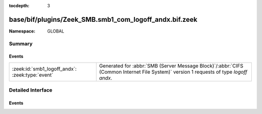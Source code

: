 :tocdepth: 3

base/bif/plugins/Zeek_SMB.smb1_com_logoff_andx.bif.zeek
=======================================================
.. zeek:namespace:: GLOBAL


:Namespace: GLOBAL

Summary
~~~~~~~
Events
######
=============================================== ===========================================================================================
:zeek:id:`smb1_logoff_andx`: :zeek:type:`event` Generated for :abbr:`SMB (Server Message Block)`/:abbr:`CIFS (Common Internet File System)`
                                                version 1 requests of type *logoff andx*.
=============================================== ===========================================================================================


Detailed Interface
~~~~~~~~~~~~~~~~~~
Events
######
.. zeek:id:: smb1_logoff_andx
   :source-code: base/bif/plugins/Zeek_SMB.smb1_com_logoff_andx.bif.zeek 17 17

   :Type: :zeek:type:`event` (c: :zeek:type:`connection`, is_orig: :zeek:type:`bool`)

   Generated for :abbr:`SMB (Server Message Block)`/:abbr:`CIFS (Common Internet File System)`
   version 1 requests of type *logoff andx*. This is used by the client to logoff the user
   connection represented by UID in the SMB Header. The server releases all locks and closes
   all files currently open by this user, disconnects all tree connects, cancels any outstanding
   requests for this UID, and invalidates the UID.
   
   For more information, see MS-CIFS:2.2.4.54
   

   :c: The connection.
   

   :is_orig: Indicates which host sent the logoff message.
   
   .. zeek:see:: smb1_message


